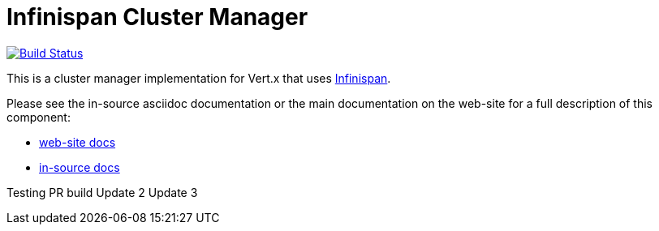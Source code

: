 = Infinispan Cluster Manager

image:https://vertx.ci.cloudbees.com/buildStatus/icon?job=vert.x3-infinispan["Build Status",link="https://vertx.ci.cloudbees.com/view/vert.x-3/job/vert.x3-infinispan/"]

This is a cluster manager implementation for Vert.x that uses http://infinispan.org[Infinispan].

Please see the in-source asciidoc documentation or the main documentation on the web-site for a full description
of this component:

* link:http://vertx.io/docs/vertx-infinispan/java/[web-site docs]
* link:src/main/asciidoc/java/index.adoc[in-source docs]

Testing PR build
Update 2
Update 3

